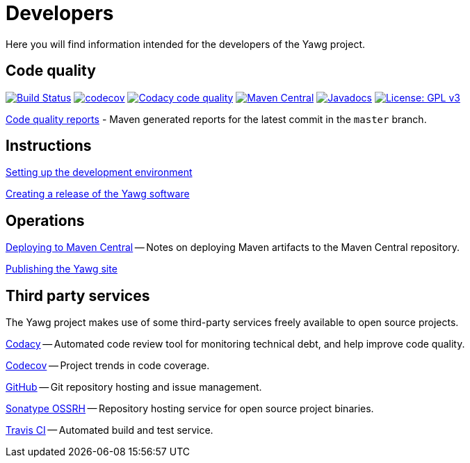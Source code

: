 = Developers


Here you will find information intended for the developers of the Yawg
project.





== Code quality

image:https://travis-ci.org/jorgefranconunes/yawg.svg?branch=master["Build Status", link="https://travis-ci.org/jorgefranconunes/yawg"]
image:https://codecov.io/gh/jorgefranconunes/yawg/branch/master/graph/badge.svg[codecov, link="https://codecov.io/gh/jorgefranconunes/yawg"]
image:https://api.codacy.com/project/badge/Grade/5a8509efe93441eaafc869854e8a5dcf["Codacy code quality", link="https://www.codacy.com/app/jorgefranconunes/yawg?utm_source=github.com&utm_medium=referral&utm_content=jorgefranconunes/yawg&utm_campaign=Badge_Grade"]
image:https://img.shields.io/maven-central/v/com.varmateo.yawg/yawg-api.svg["Maven Central", link="https://repo1.maven.org/maven2/com/varmateo/yawg/yawg-api/"]
image:http://www.javadoc.io/badge/com.varmateo.yawg/yawg-api.svg["Javadocs", link="http://www.javadoc.io/doc/com.varmateo.yawg/yawg-api"]
image:https://img.shields.io/badge/License-GPL%20v3-blue.svg["License: GPL v3", link="https://www.gnu.org/licenses/gpl-3.0"]


link:CodeQualityReports/index.html[Code quality reports] - Maven
generated reports for the latest commit in the `master` branch.





== Instructions

link:DevEnvSetup.html[Setting up the development environment]

link:CreatingRelease.html[Creating a release of the Yawg software]





== Operations

link:DeployingMavenArtifacts.html[Deploying to Maven Central] -- Notes
on deploying Maven artifacts to the Maven Central repository.

link:PublishingYawgSite.html[Publishing the Yawg site]





== Third party services

The Yawg project makes use of some third-party services freely
available to open source projects.

https://www.codacy.com/"[Codacy] -- Automated code review tool for
monitoring technical debt, and help improve code quality.

https://codecov.io/gh/jorgefranconunes/yawg[Codecov] -- Project trends
in code coverage.

https://github.com/jorgefranconunes/yawg[GitHub] -- Git repository
hosting and issue management.

https://oss.sonatype.org/[Sonatype OSSRH] -- Repository hosting
service for open source project binaries.

https://travis-ci.org/jorgefranconunes/yawg[Travis CI] -- Automated
build and test service.
